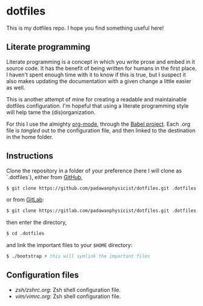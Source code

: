 * dotfiles
This is my dotfiles repo. I hope you find something useful here!

** Literate programming
Literate programming is a concept in which you write prose and embed in it source code. It has the benefit of being written for humans in the first place. I haven't spent enough time with it to know if this is true, but I suspect it also makes updating the documentation with a given change a little easier as well.

This is another attempt of mine for creating a readable and maintainable dotfiles configuration. I'm hopeful that using a literate programming style will help tame the (dis)organization.

For this I use the almighty [[http://orgmode.org][org-mode]], through the [[http://orgmode.org/worg/org-contrib/babel/intro.html][Babel project]]. Each .org file is /tangled/ out to the configuration file, and then linked to the destination in the home folder.

** Instructions
Clone the repository in a folder of your preference (here I will clone as `.dotfiles`), either from [[https://github.com][GitHub]],
#+begin_src sh
$ git clone https://github.com/padawanphysicist/dotfiles.git .dotfiles
#+end_src

or from [[https://gitlab.com][GitLab]]:
#+begin_src sh
$ git clone https://gitlab.com/padawanphysicist/dotfiles.git .dotfiles
#+end_src

then enter the directory,
#+begin_src sh
$ cd .dotfiles
#+end_src

and link the important files to your =$HOME= directory:
#+begin_src sh
$ ./bootstrap # this will symlink the important files
#+end_src
** Configuration files
- [[zsh/zshrc.org]]: Zsh shell configuration file.
- [[vim/vimrc.org]]: Zsh shell configuration file.
